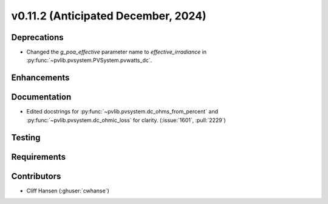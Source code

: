 .. _whatsnew_01120:


v0.11.2 (Anticipated December, 2024)
------------------------------------

Deprecations
~~~~~~~~~~~~
* Changed the `g_poa_effective` parameter name to
  `effective_irradiance` in :py:func:`~pvlib.pvsystem.PVSystem.pvwatts_dc`.


Enhancements
~~~~~~~~~~~~


Documentation
~~~~~~~~~~~~~
* Edited docstrings for :py:func:`~pvlib.pvsystem.dc_ohms_from_percent` and
  :py:func:`~pvlib.pvsystem.dc_ohmic_loss` for clarity. (:issue:`1601`, :pull:`2229`)


Testing
~~~~~~~


Requirements
~~~~~~~~~~~~


Contributors
~~~~~~~~~~~~
* Cliff Hansen (:ghuser:`cwhanse`)

